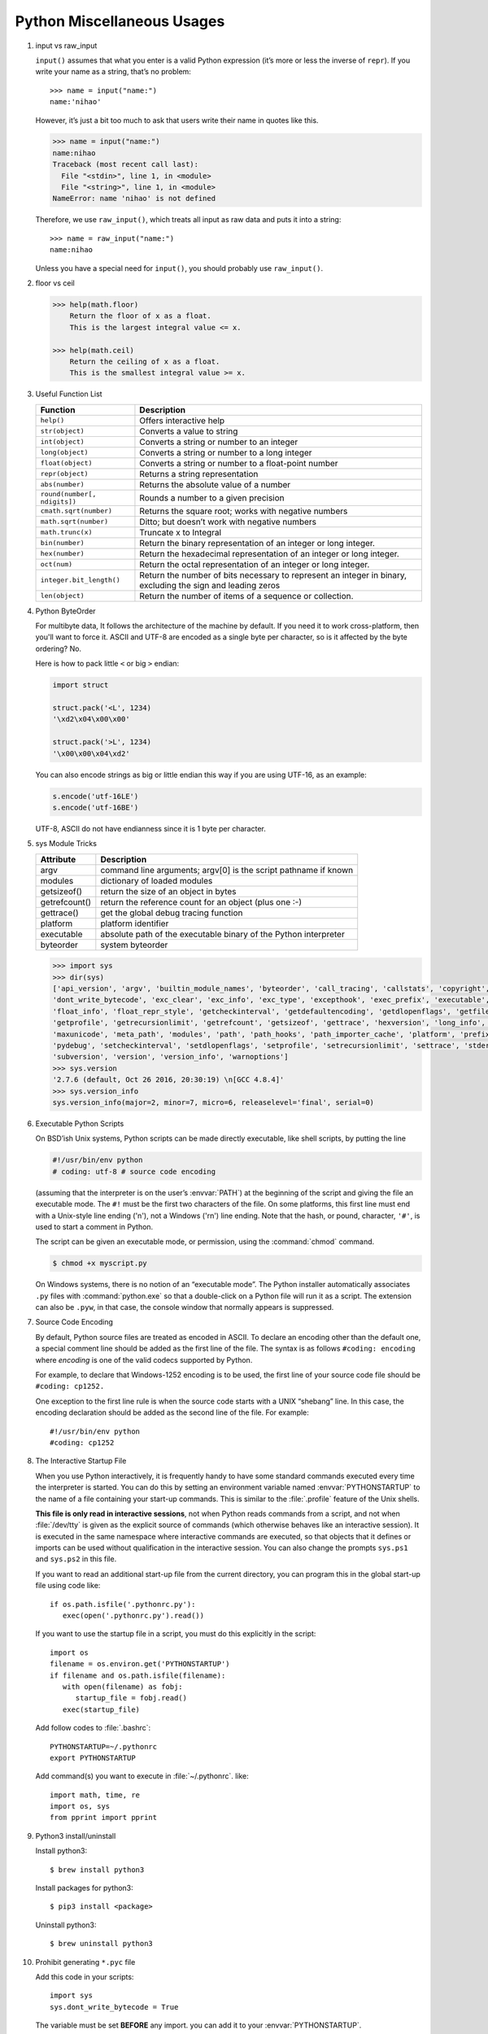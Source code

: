 ***************************
Python Miscellaneous Usages
***************************

#. input vs raw_input

   ``input()`` assumes that what you enter is a valid Python expression (it’s
   more or less the inverse of ``repr``). If you write your name as a string, 
   that’s no problem::
   
      >>> name = input("name:")
      name:'nihao'
   
   However, it’s just a bit too much to ask that users write their name in quotes like this.
   
   .. code-block:: python
   
      >>> name = input("name:")
      name:nihao
      Traceback (most recent call last):
        File "<stdin>", line 1, in <module>
        File "<string>", line 1, in <module>
      NameError: name 'nihao' is not defined
   
   Therefore, we use ``raw_input()``, which treats all input as raw data 
   and puts it into a string::
   
      >>> name = raw_input("name:")
      name:nihao
   
   Unless you have a special need for ``input()``, you should probably use ``raw_input()``.


#. floor vs ceil

   .. code-block:: python
   
      >>> help(math.floor)
          Return the floor of x as a float.
          This is the largest integral value <= x.
      
      >>> help(math.ceil)
          Return the ceiling of x as a float.
          This is the smallest integral value >= x.
      

#. Useful Function List

   +------------------------------+------------------------------------------------------------------------+
   | Function                     | Description                                                            |
   +==============================+========================================================================+
   | ``help()``                   | Offers interactive help                                                |
   +------------------------------+------------------------------------------------------------------------+
   | ``str(object)``              | Converts a value to string                                             |
   +------------------------------+------------------------------------------------------------------------+
   | ``int(object)``              | Converts a string or number to an integer                              |
   +------------------------------+------------------------------------------------------------------------+
   | ``long(object)``             | Converts a string or number to a long integer                          |
   +------------------------------+------------------------------------------------------------------------+
   | ``float(object)``            | Converts a string or number to a float-point number                    |
   +------------------------------+------------------------------------------------------------------------+
   | ``repr(object)``             | Returns a string representation                                        |
   +------------------------------+------------------------------------------------------------------------+
   | ``abs(number)``              | Returns the absolute value of a number                                 |
   +------------------------------+------------------------------------------------------------------------+
   | ``round(number[, ndigits])`` | Rounds a number to a given precision                                   |
   +------------------------------+------------------------------------------------------------------------+
   | ``cmath.sqrt(number)``       | Returns the square root; works with negative numbers                   |
   +------------------------------+------------------------------------------------------------------------+
   | ``math.sqrt(number)``        | Ditto; but doesn’t work with negative numbers                          |
   +------------------------------+------------------------------------------------------------------------+
   | ``math.trunc(x)``            | Truncate x to Integral                                                 |
   +------------------------------+------------------------------------------------------------------------+
   | ``bin(number)``              | Return the binary representation of an integer or long integer.        |
   +------------------------------+------------------------------------------------------------------------+
   | ``hex(number)``              | Return the hexadecimal representation of an integer or long integer.   |
   +------------------------------+------------------------------------------------------------------------+
   | ``oct(num)``                 | Return the octal representation of an integer or long integer.         |
   +------------------------------+------------------------------------------------------------------------+
   | ``integer.bit_length()``     | Return the number of bits necessary to represent an integer in binary, |
   |                              | excluding the sign and leading zeros                                   |
   +------------------------------+------------------------------------------------------------------------+
   | ``len(object)``              | Return the number of items of a sequence or collection.                |
   +------------------------------+------------------------------------------------------------------------+


#. Python ByteOrder

   For multibyte data, It follows the architecture of the machine by default. If you need it to work cross-platform, 
   then you'll want to force it. ASCII and UTF-8 are encoded as a single byte per character, so is it affected by 
   the byte ordering? No.
   
   Here is how to pack little ``<`` or big ``>`` endian:
   
   .. code-block:: py
   
      import struct
      
      struct.pack('<L', 1234)
      '\xd2\x04\x00\x00'
      
      struct.pack('>L', 1234)
      '\x00\x00\x04\xd2'
   
   You can also encode strings as big or little endian this way if you are using UTF-16, as an example:
   
   .. code-block:: py
   
      s.encode('utf-16LE')
      s.encode('utf-16BE')
   
   UTF-8, ASCII do not have endianness since it is 1 byte per character.


#. sys Module Tricks

   +---------------+------------------------------------------------------------------+
   | Attribute     | Description                                                      |
   +===============+==================================================================+
   | argv          | command line arguments; argv[0] is the script pathname if known  |
   +---------------+------------------------------------------------------------------+
   | modules       | dictionary of loaded modules                                     |
   +---------------+------------------------------------------------------------------+
   | getsizeof()   | return the size of an object in bytes                            |
   +---------------+------------------------------------------------------------------+
   | getrefcount() | return the reference count for an object (plus one :-)           |
   +---------------+------------------------------------------------------------------+
   | gettrace()    | get the global debug tracing function                            |
   +---------------+------------------------------------------------------------------+
   | platform      | platform identifier                                              |
   +---------------+------------------------------------------------------------------+
   | executable    | absolute path of the executable binary of the Python interpreter |
   +---------------+------------------------------------------------------------------+
   | byteorder     | system byteorder                                                 |
   +---------------+------------------------------------------------------------------+
   
   .. code-block:: py
   
      >>> import sys
      >>> dir(sys)
      ['api_version', 'argv', 'builtin_module_names', 'byteorder', 'call_tracing', 'callstats', 'copyright', 'displayhook', 
      'dont_write_bytecode', 'exc_clear', 'exc_info', 'exc_type', 'excepthook', 'exec_prefix', 'executable', 'exit', 'flags', 
      'float_info', 'float_repr_style', 'getcheckinterval', 'getdefaultencoding', 'getdlopenflags', 'getfilesystemencoding', 
      'getprofile', 'getrecursionlimit', 'getrefcount', 'getsizeof', 'gettrace', 'hexversion', 'long_info', 'maxint', 'maxsize', 
      'maxunicode', 'meta_path', 'modules', 'path', 'path_hooks', 'path_importer_cache', 'platform', 'prefix', 'ps1', 'ps2', 'py3kwarning', 
      'pydebug', 'setcheckinterval', 'setdlopenflags', 'setprofile', 'setrecursionlimit', 'settrace', 'stderr', 'stdin', 'stdout', 
      'subversion', 'version', 'version_info', 'warnoptions']
      >>> sys.version
      '2.7.6 (default, Oct 26 2016, 20:30:19) \n[GCC 4.8.4]'
      >>> sys.version_info
      sys.version_info(major=2, minor=7, micro=6, releaselevel='final', serial=0)


#. Executable Python Scripts

   On BSD’ish Unix systems, Python scripts can be made directly executable,
   like shell scripts, by putting the line
   
   .. code-block:: sh
   
      #!/usr/bin/env python
      # coding: utf-8 # source code encoding
   
   (assuming that the interpreter is on the user’s :envvar:`PATH`) at the beginning of the script
   and giving the file an executable mode. The ``#!`` must be the first two characters of the file.
   On some platforms, this first line must end with a Unix-style line ending ('\n'),
   not a Windows ('\r\n') line ending. Note that the hash, or pound, character,
   ``'#'``, is used to start a comment in Python.
   
   The script can be given an executable mode, or permission,
   using the :command:`chmod` command.
   
   .. code-block:: sh
   
      $ chmod +x myscript.py
   
   On Windows systems, there is no notion of an “executable mode”.
   The Python installer automatically associates ``.py`` files with :command:`python.exe`
   so that a double-click on a Python file will run it as a script. The extension can also be ``.pyw``,
   in that case, the console window that normally appears is suppressed.


#. Source Code Encoding

   By default, Python source files are treated as encoded in ASCII. 
   To declare an encoding other than the default one, a special comment 
   line should be added as the first line of the file. The syntax is 
   as follows ``#coding: encoding`` where *encoding* is one of the 
   valid codecs supported by Python.
   
   For example, to declare that Windows-1252 encoding is to be used, the 
   first line of your source code file should be ``#coding: cp1252.``
   
   One exception to the first line rule is when the source code starts with 
   a UNIX “shebang” line. In this case, the encoding declaration should be 
   added as the second line of the file. For example::
   
      #!/usr/bin/env python
      #coding: cp1252


#. The Interactive Startup File

   When you use Python interactively, it is frequently handy to have some standard commands
   executed every time the interpreter is started. You can do this by setting an environment
   variable named :envvar:`PYTHONSTARTUP` to the name of a file containing your start-up commands.
   This is similar to the :file:`.profile` feature of the Unix shells.
   
   **This file is only read in interactive sessions**, not when Python reads commands from a script,
   and not when :file:`/dev/tty` is given as the explicit source of commands (which otherwise behaves
   like an interactive session). It is executed in the same namespace where interactive commands are executed,
   so that objects that it defines or imports can be used without qualification in the interactive session.
   You can also change the prompts ``sys.ps1`` and ``sys.ps2`` in this file.
   
   If you want to read an additional start-up file from the current directory,
   you can program this in the global start-up file using code like::
   
      if os.path.isfile('.pythonrc.py'):
         exec(open('.pythonrc.py').read())
   
   If you want to use the startup file in a script,
   you must do this explicitly in the script::
   
      import os
      filename = os.environ.get('PYTHONSTARTUP')
      if filename and os.path.isfile(filename):
         with open(filename) as fobj:
            startup_file = fobj.read()
         exec(startup_file)
   
   
   Add follow codes to :file:`.bashrc`::
     
       PYTHONSTARTUP=~/.pythonrc
       export PYTHONSTARTUP
   
   Add command(s) you want to execute in :file:`~/.pythonrc`. like::
   
     import math, time, re
     import os, sys
     from pprint import pprint


#. Python3 install/uninstall

   Install python3::
   
      $ brew install python3
   
   Install packages for python3::
   
      $ pip3 install <package>
   
   Uninstall python3::
   
      $ brew uninstall python3


#. Prohibit generating ``*.pyc`` file

   Add this code in your scripts::
   
      import sys
      sys.dont_write_bytecode = True
   
   The variable must be set **BEFORE** any import.
   you can add it to your :envvar:`PYTHONSTARTUP`.

   To speed up loading modules, Python caches the compiled version 
   of each module in the __pycache__ directory under the name 
   ``module.version.pyc,`` where the version encodes the format 
   of the compiled file; it generally contains the Python version 
   number. This naming convention allows compiled modules from 
   different releases and different versions of Python to coexist.

   .. note::

      A program doesn’t run any faster when it is read from a ``.pyc`` 
      file than when it is read from a ``.py`` file; the only thing 
      that’s faster about ``.pyc`` files is the speed with which they are loaded.


#. Convert uncode string to Chinese characters

   .. code-block:: python
   
      >>> print '\u5f53\u524d\u9053\u8def\u56e0\u9053\u8def\u65bd\u5de5\u7981\u6b62\u901a\u884c'.decode('unicode-escape')
      当前道路因道路施工禁止通行


#. Binary to Decimal

   .. code-block:: py
   
      >>> int("1111", 2)
      15
      
      >>> def get_int_big_endian(data):
      ...     return int(data.encode('hex'), 16)
      ...
      >>> def get_int_little_endian(data):
      ...     return int(data[::-1].encode('hex'), 16)


#. Save Chinese characters to file

   .. code-block:: py

      #!/usr/bin/env python
      #coding: utf-8
      
      import codecs, json, sys
      
      def get_interested_events(src, linkId):
         results = []
         result_obj = {}
         root = json.load(src)
         events = root["result"]["events"]
         for event in events:
            if linkId in event["niLinkIds"]:
               results.append(event)
         results.sort(key=lambda event: event["niLinkIds"])
         result_obj["interested_events"] = results
         return result_obj
   
      with open("./event.json") as f:
         result = get_interested_events(f, sys.argv[1])
         format = codecs.open("./interested_event.json", "w", encoding='utf-8') # Basically open result file with utf-8 encoding
         json.dump(result, format, ensure_ascii=False, indent=1, separators=(",", ":"))
         format.close()
         f.close()

#. Python list unique
   
   .. code-block:: py

      mylist = [u'nowplaying', u'PBS', u'PBS', u'nowplaying', u'job', u'debate', u'thenandnow']
      myset = set(mylist)
      print myset

      # or

      >>> ll = [1,2,3,4,5,4,3,21,4]
      >>> ll = list(set(ll))
      >>> ll
      [1, 2, 3, 4, 5, 21]

#. Force stdout to be unbuffered
   
   .. code-block:: py

      import sys, os
      
      # Solution one
      sys.stdout = os.fdopen(sys.stdout, "w", 0)

      #fdopen(fd [, mode='r' [, bufsize]]) -> file_object
      #Return an open file object connected to a file descriptor.

      # Solution two
      class Unbuffered(object):
         def __init__(self, stream):
             self.stream = stream
         def write(self, data):
             self.stream.write(data)
             self.stream.flush()
         def writelines(self, datas):
             self.stream.writelines(datas)
             self.stream.flush()
         def __getattr__(self, attr):
             return getattr(self.stream, attr)

      sys.stdout = Unbuffered(sys.stdout)

#. difference between ``/`` and ``//.`` 
     
   In Python 3.0, 5 / 2 will return 2.5 and 5 // 2 will return 2. 
   The former is floating point division, and the latter is floor 
   division, sometimes also called integer division.

   In Python 2.2 or later in the 2.x line, there is no difference for integers 
   unless you perform a ``from __future__ import division,`` which causes 
   Python 2.x to adopt the behavior of 3.0

   Refer to 
   `PEP 238: Changing the Division Operator <https://docs.python.org/whatsnew/2.2.html#pep-238-changing-the-division-operator>`_
   for more information.

#. python interpreter to suppress startup message.
   
   For python 2.x, you can do around with ``python -ic ""``.
   But with python 3.x, ``python3 -q`` would suffice.

   Note::

      -c command
      Specify the command to execute. This terminates the option list, 
      following options are passed as arguments to the command.

      -i     
      When a script is passed as first argument or the -c option is used, 
      enter interactive mode after executing the script or the  command.  
      It  does not read the $PYTHONSTARTUP file. This can be useful to 
      inspect global variables or a stack trace when a script raises an exception.
